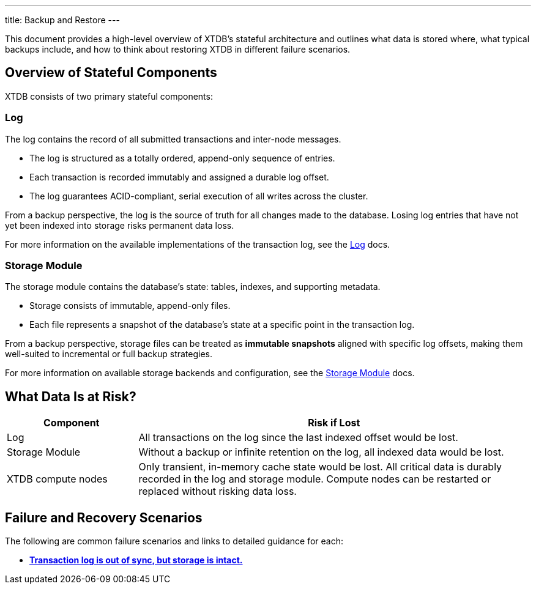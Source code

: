 ---
title: Backup and Restore
---

This document provides a high-level overview of XTDB’s stateful architecture and outlines what data is stored where, what typical backups include, and how to think about restoring XTDB in different failure scenarios.

== Overview of Stateful Components

XTDB consists of two primary stateful components:

=== Log

The log contains the record of all submitted transactions and inter-node messages.

* The log is structured as a totally ordered, append-only sequence of entries.
* Each transaction is recorded immutably and assigned a durable log offset.
* The log guarantees ACID-compliant, serial execution of all writes across the cluster.

From a backup perspective, the log is the source of truth for all changes made to the database. 
Losing log entries that have not yet been indexed into storage risks permanent data loss.

For more information on the available implementations of the transaction log, see the link:/ops/config/log[Log] docs.

=== Storage Module

The storage module contains the database’s state: tables, indexes, and supporting metadata.

* Storage consists of immutable, append-only files.
* Each file represents a snapshot of the database’s state at a specific point in the transaction log.

From a backup perspective, storage files can be treated as **immutable snapshots** aligned with specific log offsets, making them well-suited to incremental or full backup strategies.

For more information on available storage backends and configuration, see the link:/ops/config/storage[Storage Module] docs.

== What Data Is at Risk?

[cols="1,3", options="header"]
|===
| Component | Risk if Lost

| Log
| All transactions on the log since the last indexed offset would be lost.

| Storage Module
| Without a backup or infinite retention on the log, all indexed data would be lost.

| XTDB compute nodes
| Only transient, in-memory cache state would be lost. 
All critical data is durably recorded in the log and storage module. 
Compute nodes can be restarted or replaced without risking data loss.
|===

== Failure and Recovery Scenarios

The following are common failure scenarios and links to detailed guidance for each:

* link:out-of-sync-log[**Transaction log is out of sync, but storage is intact.**]
